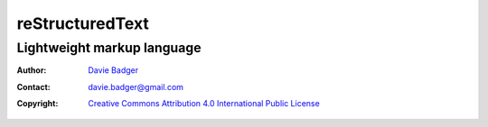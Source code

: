==================
 reStructuredText
==================
-----------------------------
 Lightweight markup language
-----------------------------

:Author: `Davie Badger`_
:Contact: davie.badger@gmail.com
:Copyright: `Creative Commons Attribution 4.0 International Public License`_

.. contents:: Table of Contents

.. _Davie Badger: https://github.com/daviebadger
.. _Creative Commons Attribution 4.0 International Public License: https://creativecommons.org/licenses/by/4.0/
